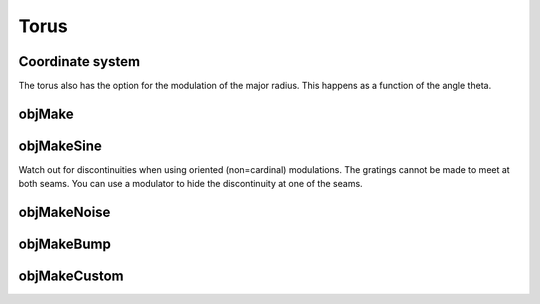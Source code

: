 
.. _torus:

=====
Torus
=====

.. image:: ../images/torus_coords.png


Coordinate system
=================


The torus also has the option for the modulation of the major radius.
This happens as a function of the angle theta.


.. _objmake-torus:

objMake
=======


.. _objmakesine-torus:

objMakeSine
===========

Watch out for discontinuities when using oriented (non=cardinal)
modulations.  The gratings cannot be made to meet at both seams.  You
can use a modulator to hide the discontinuity at one of the seams.



.. _objmakenoise-torus:

objMakeNoise
============


.. _objmakebump-torus:

objMakeBump
===========



.. _objmakecustom-torus:

objMakeCustom
=============
